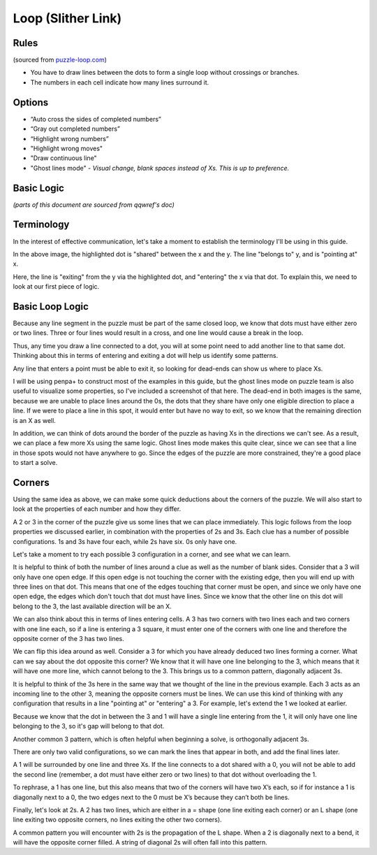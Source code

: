Loop (Slither Link)
===================

Rules
-----

(sourced from `puzzle-loop.com <https://www.puzzle-loop.com>`_)

* You have to draw lines between the dots to form a single loop without crossings or branches.
* The numbers in each cell indicate how many lines surround it.

Options
-------

* “Auto cross the sides of completed numbers”
* “Gray out completed numbers”
* “Highlight wrong numbers”
* "Highlight wrong moves"
* "Draw continuous line"
* "Ghost lines mode" - *Visual change, blank spaces instead of Xs. This is up to preference.*

Basic Logic
-----------
*(parts of this document are sourced from qqwref's doc)*

Terminology
------------

In the interest of effective communication, let's take a moment to establish the terminology I'll be using in this guide.

|ico13|

In the above image, the highlighted dot is "shared" between the x and the y. The line "belongs to" y, and is "pointing at" x.

|ico14|

Here, the line is "exiting" from the y via the highlighted dot, and "entering" the x via that dot. To explain this, we need to
look at our first piece of logic.


Basic Loop Logic
-----------------

Because any line segment in the puzzle must be part of the same closed loop, we know that dots must have either zero or two
lines. Three or four lines would result in a cross, and one line would cause a break in the loop. 

.. image:: ../img/loop/loop1.png

Thus, any time you draw a line connected to a dot, you will at some point need to add another line to that same dot. Thinking
about this in terms of entering and exiting a dot will help us identify some patterns.

Any line that enters a point must be able to exit it, so looking for dead-ends can show us where to place Xs. 

|ico15| |ico16|

I will be using penpa+ to construct most of the examples in this guide, but the ghost lines mode on puzzle team is also useful
to visualize some properties, so I've included a screenshot of that here. The dead-end in both images is the same, because we
are unable to place lines around the 0s, the dots that they share have only one eligible direction to place a line. If we were
to place a line in this spot, it would enter but have no way to exit, so we know that the remaining direction is an X as well.

|ico17| |ico18|

In addition, we can think of dots around the border of the puzzle as having Xs in the directions we can't see. As a result, we
can place a few more Xs using the same logic. Ghost lines mode makes this quite clear, since we can see that a line in those
spots would not have anywhere to go. Since the edges of the puzzle are more constrained, they're a good place to start a solve.


Corners
-------

Using the same idea as above, we can make some quick deductions about the corners of the puzzle. We will also start to look at
the properties of each number and how they differ.

|ico19| |ico20| |ico21| |ico22|

A 2 or 3 in the corner of the puzzle give us some lines that we can place immediately. This logic follows from the loop properties
we discussed earlier, in combination with the properties of 2s and 3s. Each clue has a number of possible configurations. 1s and 3s
have four each, while 2s have six. 0s only have one. 

.. image:: ../img/loop/loop9.png

Let's take a moment to try each possible 3 configuration in a corner, and see what we can learn. 




|ico23| |ico24|


It is helpful to think of both the number of lines around a clue as well as the number of blank sides. Consider that a 
3 will only have one open edge. If this open edge is not touching the corner with the existing edge, then you will end
up with three lines on that dot. This means that one of the edges touching that corner must be open, and since we only
have one open edge, the edges which don't touch that dot must have lines. Since we know that the other line on this dot
will belong to the 3, the last available direction will be an X.

|ico4| |ico5|

We can also think about this in terms of lines entering cells. A 3 has two corners with two lines each and two corners
with one line each, so if a line is entering a 3 square, it must enter one of the corners with one line and therefore
the opposite corner of the 3 has two lines.

We can flip this idea around as well. Consider a 3 for which you have already deduced two lines forming a corner. What 
can we say about the dot opposite this corner? We know that it will have one line belonging to the 3, which means that
it will have one more line, which cannot belong to the 3. This brings us to a common pattern, diagonally adjacent 3s.

|ico6| |ico7|

It is helpful to think of the 3s here in the same way that we thought of the line in the previous example. Each 3 acts
as an incoming line to the other 3, meaning the opposite corners must be lines. We can use this kind of thinking with
any configuration that results in a line "pointing at" or "entering" a 3. For example, let's extend the 1 we looked at
earlier.

|ico8| |ico9|

Because we know that the dot in between the 3 and 1 will have a single line entering from the 1, it will only have one
line belonging to the 3, so it's gap will belong to that dot. 

Another common 3 pattern, which is often helpful when beginning a solve, is orthogonally adjacent 3s. 

|ico12| |ico11| |ico10|

There are only two valid configurations, so we can mark the lines that appear in both, and add the final lines later.

A 1 will be surrounded by one line and three Xs. If the line connects to a dot shared with a 0, you will not be able to add
the second line (remember, a dot must have either zero or two lines) to that dot without overloading the 1. 

|ico1| |ico2| |ico3|

To rephrase, a 1 has one line, but this also means that two of the corners will have two X’s each, so if for instance
a 1 is diagonally next to a 0, the two edges next to the 0 must be X’s because they can’t both be lines. 




Finally, let's look at 2s. A 2 has two lines, which are either in a = shape (one line exiting each corner) or an L shape
(one line exiting two opposite corners, no lines exiting the other two corners).


A common pattern you will encounter with 2s is the propagation of the L shape. When a 2 is diagonally next to a bend, it
will have the opposite corner filled. A string of diagonal 2s will often fall into this pattern. 





.. |ico1| image:: ../img/loop/loop2.png
   :class: no-scaled-link
   :width: 30%
.. |ico2| image:: ../img/loop/loop3.png
   :class: no-scaled-link
   :width: 30%
.. |ico3| image:: ../img/loop/loop4.png
   :class: no-scaled-link
   :width: 30%

.. |ico5| image:: ../img/loop/loop7.png
   :class: no-scaled-link
   :width: 25%
.. |ico4| image:: ../img/loop/loop6.png
   :class: no-scaled-link
   :width: 70%

.. |ico6| image:: ../img/loop/loop13.png
   :class: no-scaled-link
   :width: 45%
.. |ico7| image:: ../img/loop/loop14.png
   :class: no-scaled-link
   :width: 45%

.. |ico8| image:: ../img/loop/loop15.png
   :class: no-scaled-link
   :width: 45%
.. |ico9| image:: ../img/loop/loop16.png
   :class: no-scaled-link
   :width: 45%

.. |ico10| image:: ../img/loop/loop18.png
   :class: no-scaled-link
   :width: 30%
.. |ico11| image:: ../img/loop/loop19.png
   :class: no-scaled-link
   :width: 30%
.. |ico12| image:: ../img/loop/loop20.png
   :class: no-scaled-link
   :width: 30%

.. |ico13| image:: ../img/loop/loop21.png
   :class: no-scaled-link


.. |ico14| image:: ../img/loop/loop22.png
   :class: no-scaled-link

.. |ico15| image:: ../img/loop/loop23.png
   :class: no-scaled-link
   :width: 45%
.. |ico16| image:: ../img/loop/loop24.png
   :class: no-scaled-link
   :width: 45%

.. |ico17| image:: ../img/loop/loop25.png
   :class: no-scaled-link
   :width: 45%
.. |ico18| image:: ../img/loop/loop26.png
   :class: no-scaled-link
   :width: 45%

.. |ico19| image:: ../img/loop/loop27.png
   :class: no-scaled-link
   :width: 22%
.. |ico20| image:: ../img/loop/loop28.png
   :class: no-scaled-link
   :width: 22%
.. |ico21| image:: ../img/loop/loop29.png
   :class: no-scaled-link
   :width: 22%
.. |ico22| image:: ../img/loop/loop30.png
   :class: no-scaled-link
   :width: 22%

.. |ico23| image:: ../img/loop/loop31.png
   :class: no-scaled-link
   :width: 45%
.. |ico24| image:: ../img/loop/loop32.png
   :class: no-scaled-link
   :width: 45%

